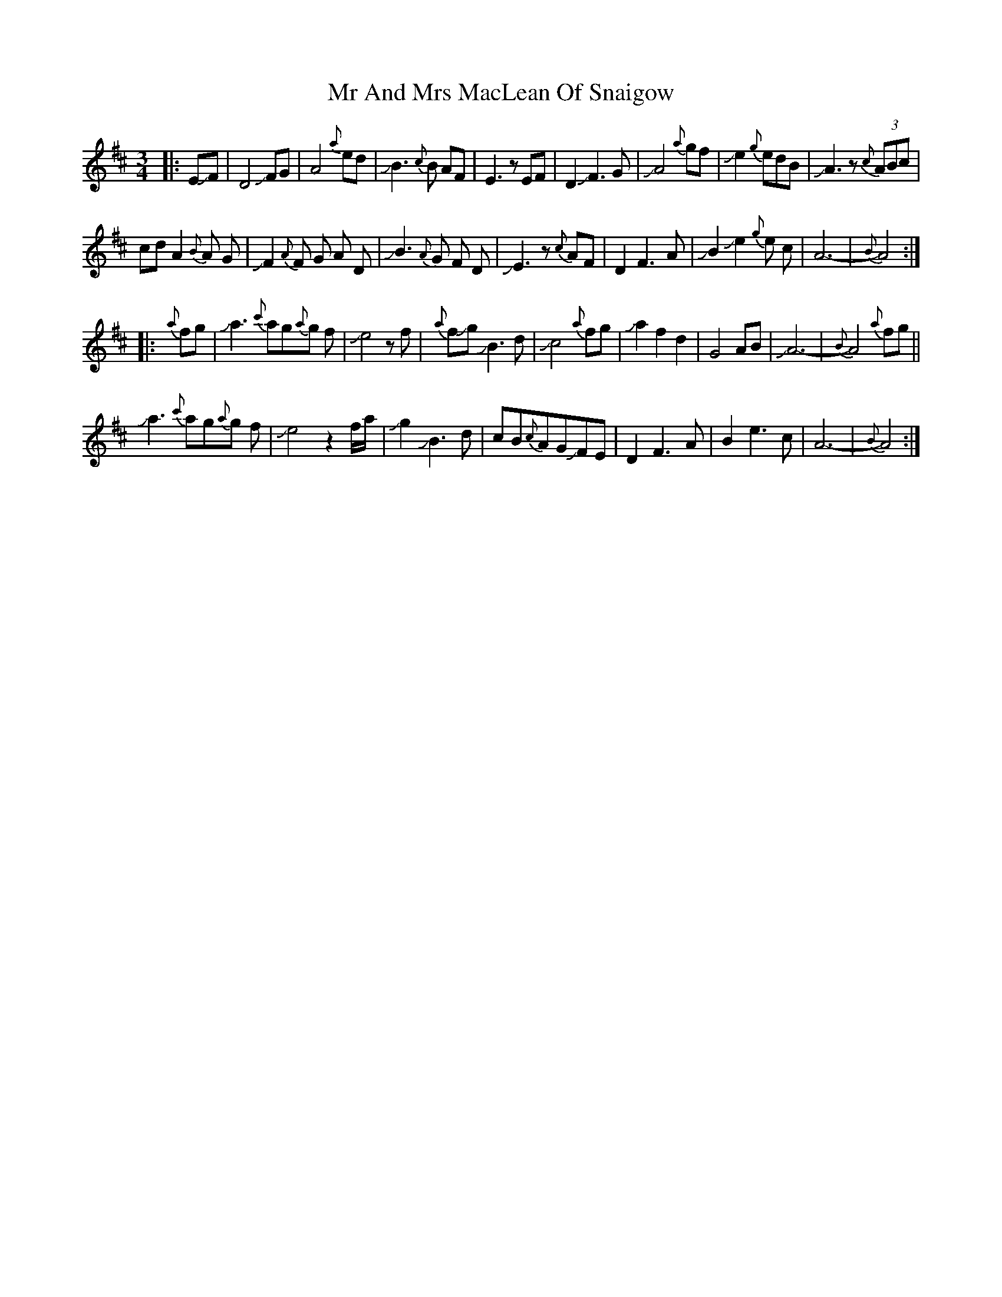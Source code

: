 X: 28055
T: Mr And Mrs MacLean Of Snaigow
R: waltz
M: 3/4
K: Dmajor
|:E+slide+F|D4+slide+FG|A4{a}ed|+slide+B3{c}B AF|E3zEF|D2 +slide+F3 G|+slide+A4{a}gf|+slide+e2{g}edB|+slide+A3z(3{c}ABc|
cd A2 {B}A G|+slide+F2{A}F G A D|+slide+B3 {A}G F D|+slide+E3z {c}AF|D2 F3 A|+slide+B2 +slide+e2{g}e c|A6-|{B}A4:|
|:{a}fg|+slide+a3{c'}ag{a}g f|+slide+e4 zf|{a}f+slide+g+slide+B3 d|+slide+c4 {a}fg|+slide+a2 f2d2|G4 AB|+slide+A6-|{B}A4 {a}fg||
+slide+a3{c'}ag{a}g f|+slide+ e4z2 f/a/|+slide+g2 +slide+B3 d|cB{c}AGJFE|D2 F3 A|B2 e3 c|A6-|{B}A4:|

